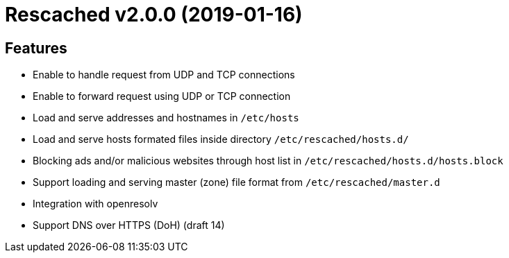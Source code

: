 = Rescached v2.0.0 (2019-01-16)

== Features

-  Enable to handle request from UDP and TCP connections
-  Enable to forward request using UDP or TCP connection
-  Load and serve addresses and hostnames in `/etc/hosts`
-  Load and serve hosts formated files inside directory
   `/etc/rescached/hosts.d/`
-  Blocking ads and/or malicious websites through host list in
   `/etc/rescached/hosts.d/hosts.block`
-  Support loading and serving master (zone) file format from
   `/etc/rescached/master.d`
-  Integration with openresolv
-  Support DNS over HTTPS (DoH) (draft 14)
